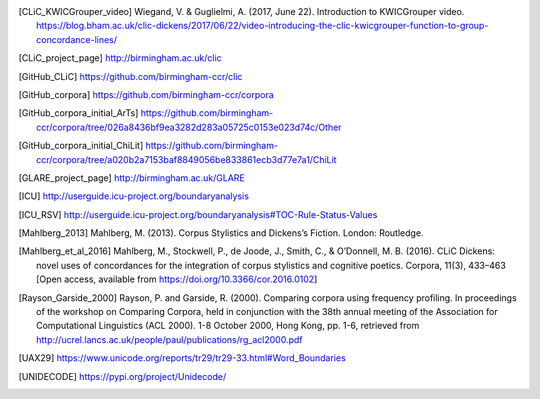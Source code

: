 .. only:: format_html

    References
    ==========

.. [CLiC_KWICGrouper_video] Wiegand, V. & Guglielmi, A. (2017, June 22). Introduction to KWICGrouper video. https://blog.bham.ac.uk/clic-dickens/2017/06/22/video-introducing-the-clic-kwicgrouper-function-to-group-concordance-lines/
.. [CLiC_project_page] http://birmingham.ac.uk/clic
.. [GitHub_CLiC] https://github.com/birmingham-ccr/clic
.. [GitHub_corpora] https://github.com/birmingham-ccr/corpora
.. [GitHub_corpora_initial_ArTs] https://github.com/birmingham-ccr/corpora/tree/026a8436bf9ea3282d283a05725c0153e023d74c/Other
.. [GitHub_corpora_initial_ChiLit] https://github.com/birmingham-ccr/corpora/tree/a020b2a7153baf8849056be833861ecb3d77e7a1/ChiLit
.. [GLARE_project_page] http://birmingham.ac.uk/GLARE
.. [ICU] http://userguide.icu-project.org/boundaryanalysis
.. [ICU_RSV] http://userguide.icu-project.org/boundaryanalysis#TOC-Rule-Status-Values
.. [Mahlberg_2013] Mahlberg, M. (2013). Corpus Stylistics and Dickens’s Fiction. London: Routledge.
.. [Mahlberg_et_al_2016] Mahlberg, M., Stockwell, P., de Joode, J., Smith, C., & O’Donnell, M. B. (2016). CLiC Dickens: novel uses of concordances for the integration of corpus stylistics and cognitive poetics. Corpora, 11(3), 433–463 [Open access, available from https://doi.org/10.3366/cor.2016.0102]
.. [Rayson_Garside_2000] Rayson, P. and Garside, R. (2000). Comparing corpora using frequency profiling. In proceedings of the workshop on Comparing Corpora, held in conjunction with the 38th annual meeting of the Association for Computational Linguistics (ACL 2000). 1-8 October 2000, Hong Kong, pp. 1-6, retrieved from http://ucrel.lancs.ac.uk/people/paul/publications/rg_acl2000.pdf
.. [UAX29] https://www.unicode.org/reports/tr29/tr29-33.html#Word_Boundaries
.. [UNIDECODE] https://pypi.org/project/Unidecode/
